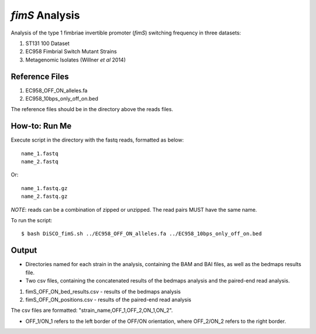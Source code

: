 *fimS* Analysis 
=================

Analysis of the type 1 fimbriae invertible promoter (*fimS*) switching frequency in three datasets:

1. ST131 100 Dataset 
2. EC958 Fimbrial Switch Mutant Strains
3. Metagenomic Isolates (Willner *et al* 2014)

Reference Files
----------------

1. EC958_OFF_ON_alleles.fa
2. EC958_10bps_only_off_on.bed

The reference files should be in the directory above the reads files. 

How-to: Run Me
---------------

Execute script in the directory with the fastq reads, formatted as below::

  name_1.fastq
  name_2.fastq
  
Or::

  name_1.fastq.gz
  name_2.fastq.gz
  
*NOTE*: reads can be a combination of zipped or unzipped. The read pairs MUST have the same name.

To run the script::

  $ bash DiSCO_fimS.sh ../EC958_OFF_ON_alleles.fa ../EC958_10bps_only_off_on.bed

Output
-------

* Directories named for each strain in the analysis, containing the BAM and BAI files, as well as the bedmaps results file. 
* Two csv files, containing the concatenated results of the bedmaps analysis and the paired-end read analysis.

1. fimS_OFF_ON_bed_results.csv - results of the bedmaps analysis
2. fimS_OFF_ON_positions.csv - results of the paired-end read analysis

The csv files are formatted: "strain_name,OFF_1,OFF_2,ON_1,ON_2". 

* OFF_1/ON_1 refers to the left border of the OFF/ON orientation, where OFF_2/ON_2 refers to the right border. 


